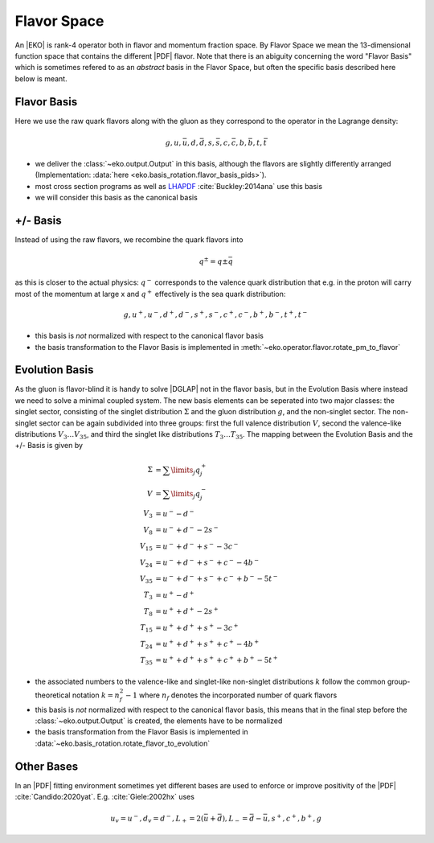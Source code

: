 Flavor Space
============

An |EKO| is rank-4 operator both in flavor and momentum fraction space.
By Flavor Space we mean the 13-dimensional function space that contains
the different |PDF| flavor. Note that there is an abiguity concerning the
word "Flavor Basis" which is sometimes refered to as an *abstract* basis
in the Flavor Space, but often the specific basis described here below is meant.

Flavor Basis
------------

Here we use the raw quark flavors along with the gluon as they correspond to the
operator in the Lagrange density:

.. math ::
    g, u, \bar u, d, \bar d, s, \bar s, c, \bar c, b, \bar b, t, \bar t

- we deliver the :class:`~eko.output.Output` in this basis, although the flavors are
  slightly differently arranged (Implementation: :data:`here <eko.basis_rotation.flavor_basis_pids>`).
- most cross section programs as well as `LHAPDF <https://lhapdf.hepforge.org/>`_ :cite:`Buckley:2014ana` use this basis
- we will consider this basis as the canonical basis

+/- Basis
---------

Instead of using the raw flavors, we recombine the quark flavors into

.. math ::
    q^\pm = q \pm \bar q

as this is closer to the actual physics: :math:`q^-` corresponds to the valence quark distribution
that e.g. in the proton will carry most of the momentum at large x and :math:`q^+` effectively is the
sea quark distribution:

.. math ::
    g, u^+, u^-, d^+, d^-, s^+, s^-, c^+, c^-, b^+, b^-, t^+, t^-

- this basis is *not* normalized with respect to the canonical flavor basis
- the basis transformation to the Flavor Basis is implemented in
  :meth:`~eko.operator.flavor.rotate_pm_to_flavor`

Evolution Basis
---------------

As the gluon is flavor-blind it is handy to solve |DGLAP| not in the flavor basis,
but in the Evolution Basis where instead we need to solve a minimal coupled system.
The new basis elements can be seperated into two major classes: the singlet sector, consisting of the
singlet distribution :math:`\Sigma` and the gluon distribution :math:`g`, and the non-singlet
sector. The non-singlet sector can be again subdivided into three groups: first the full
valence distribution :math:`V`, second the valence-like distributions
:math:`V_3 \ldots V_{35}`, and third the singlet like distributions :math:`T_3 \ldots T_{35}`.
The mapping between the Evolution Basis and the +/- Basis is given by

.. math ::
    \Sigma &= \sum\limits_{j} q_j^+\\
    V &= \sum\limits_{j} q_j^-\\
    V_3 &= u^- - d^-\\
    V_8 &= u^- + d^- - 2 s^-\\
    V_{15} &= u^- + d^- + s^- - 3 c^-\\
    V_{24} &= u^- + d^- + s^- + c^- - 4 b^-\\
    V_{35} &= u^- + d^- + s^- + c^- + b^- - 5 t^-\\
    T_3 &= u^+ - d^+\\
    T_8 &= u^+ + d^+ - 2 s^+\\
    T_{15} &= u^+ + d^+ + s^+ - 3 c^+\\
    T_{24} &= u^+ + d^+ + s^+ + c^+ - 4 b^+\\
    T_{35} &= u^+ + d^+ + s^+ + c^+ + b^+ - 5 t^+


- the associated numbers to the valence-like and singlet-like non-singlet distributions
  :math:`k` follow the common group-theoretical notation :math:`k = n_f^2 - 1`
  where :math:`n_f` denotes the incorporated number of quark flavors
- this basis is *not* normalized with respect to the canonical flavor basis, this means that in the
  final step before the :class:`~eko.output.Output` is created, the elements have to be normalized
- the basis transformation from the Flavor Basis is implemented in
  :data:`~eko.basis_rotation.rotate_flavor_to_evolution`

Other Bases
-----------

In an |PDF| fitting environment sometimes yet different bases are used to enforce or improve positivity
of the |PDF| :cite:`Candido:2020yat`. E.g. :cite:`Giele:2002hx` uses

.. math ::
    u_v = u^-, d_v = d^-, L_+ = 2(\bar u + \bar d), L_- = \bar d - \bar u, s^+, c^+, b^+, g
